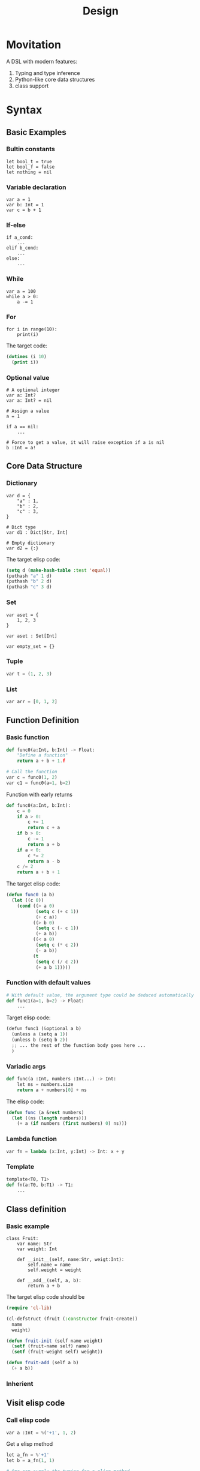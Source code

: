 #+title: Design

* Movitation

A DSL with modern features:

1. Typing and type inference
2. Python-like core data structures
3. class support

* Syntax
** Basic Examples
*** Bultin constants

#+BEGIN_SRC pimacs
let bool_t = true
let bool_f = false
let nothing = nil
#+END_SRC

*** Variable declaration
#+BEGIN_SRC pimacs
var a = 1
var b: Int = 1
var c = b + 1
#+END_SRC

*** If-else

#+BEGIN_SRC pimacs
if a_cond:
    ...
elif b_cond:
    ...
else:
    ...
#+END_SRC

*** While

#+BEGIN_SRC pimacs
var a = 100
while a > 0:
    a -= 1
#+END_SRC

*** For

#+BEGIN_SRC pimacs
for i in range(10):
    print(i)
#+END_SRC

The target code:

#+BEGIN_SRC emacs-lisp
(dotimes (i 10)
  (print i))
#+END_SRC

*** Optional value

#+BEGIN_SRC pimacs
# A optional integer
var a: Int?
var a: Int? = nil

# Assign a value
a = 1

if a == nil:
    ...

# Force to get a value, it will raise exception if a is nil
b :Int = a!
#+END_SRC

** Core Data Structure
*** Dictionary
#+BEGIN_SRC pimacs
var d = {
    "a" : 1,
    "b" : 2,
    "c" : 3,
}

# Dict type
var d1 : Dict[Str, Int]

# Empty dictionary
var d2 = {:}
#+END_SRC


The target elisp code:

#+BEGIN_SRC emacs-lisp
(setq d (make-hash-table :test 'equal))
(puthash "a" 1 d)
(puthash "b" 2 d)
(puthash "c" 3 d)
#+END_SRC

*** Set
#+BEGIN_SRC pimacs
var aset = {
    1, 2, 3
}

var aset : Set[Int]

var empty_set = {}
#+END_SRC

*** Tuple

#+BEGIN_SRC python
var t = (1, 2, 3)
#+END_SRC

*** List

#+BEGIN_SRC python
var arr = [0, 1, 2]
#+END_SRC

** Function Definition
*** Basic function
#+BEGIN_SRC python
def func0(a:Int, b:Int) -> Float:
    "Define a function"
    return a + b + 1.f

# Call the function
var c = func0(1, 2)
var c1 = func0(a=1, b=2)
#+END_SRC

Function with early returns

#+BEGIN_SRC python
def func0(a:Int, b:Int):
    c = 0
    if a > 0:
        c += 1
        return c + a
    if b > 0:
        c -= 1
        return a + b
    if a < 0:
        c *= 2
        return a - b
    c /= 2
    return a + b + 1
#+END_SRC

The target elisp code:

#+BEGIN_SRC emacs-lisp
(defun func0 (a b)
  (let ((c 0))
    (cond ((> a 0)
           (setq c (+ c 1))
           (+ c a))
          ((> b 0)
           (setq c (- c 1))
           (+ a b))
          ((< a 0)
           (setq c (* c 2))
           (- a b))
          (t
           (setq c (/ c 2))
           (+ a b 1)))))

#+END_SRC

*** Function with default values

#+BEGIN_SRC python
# With default value, the argument type could be deduced automatically
def func1(a=1, b=2) -> Float:
    ...
#+END_SRC

Target elisp code:

#+BEGIN_SRC python
(defun func1 (&optional a b)
  (unless a (setq a 1))
  (unless b (setq b 2))
  ;; ... the rest of the function body goes here ...
  )
#+END_SRC


*** Variadic args

#+BEGIN_SRC python
def func(a :Int, numbers :Int...) -> Int:
    let ns = numbers.size
    return a + numbers[0] + ns
#+END_SRC

The elisp code:

#+BEGIN_SRC emacs-lisp
(defun func (a &rest numbers)
  (let ((ns (length numbers)))
    (+ a (if numbers (first numbers) 0) ns)))
#+END_SRC

*** Lambda function

#+BEGIN_SRC python
var fn = lambda (x:Int, y:Int) -> Int: x + y
#+END_SRC

*** Template

#+BEGIN_SRC python
template<T0, T1>
def fn(a:T0, b:T1) -> T1:
    ...
#+END_SRC

** Class definition
*** Basic example

#+BEGIN_SRC pimacs
class Fruit:
    var name: Str
    var weight: Int

    def __init__(self, name:Str, weigt:Int):
        self.name = name
        self.weight = weight

    def __add__(self, a, b):
        return a + b
#+END_SRC

The target elisp code should be

#+BEGIN_SRC emacs-lisp
(require 'cl-lib)

(cl-defstruct (fruit (:constructor fruit-create))
  name
  weight)

(defun fruit-init (self name weight)
  (setf (fruit-name self) name)
  (setf (fruit-weight self) weight))

(defun fruit-add (self a b)
  (+ a b))
#+END_SRC


*** Inherient
** Visit elisp code
*** Call elisp code

#+BEGIN_SRC python
var a :Int = %('+1', 1, 2)
#+END_SRC

Get a elisp method

#+BEGIN_SRC python
let a_fn = %'+1'
let b = a_fn(1, 1)

# One can supply the typing for a elisp method
let b_fn :(Int, Int)->Int = %'+1'
#+END_SRC

*** Special methods
There are several core elisp methods builtin.

**** with-temp-buffer
#+BEGIN_SRC python
with temp_buffer():
    # do something
#+END_SRC

**** provide

#+BEGIN_SRC python
provide("some-mode")
#+END_SRC

**** defcustom

#+BEGIN_SRC python
# It will return a CustomVar object
var some_custom = defcustom[Int]("somecustom", group=some_group)
#+END_SRC

**** defvar

#+BEGIN_SRC python
# Get a Variable object
var some_var = defvar[Int]("somevar", group=some_group)
#+END_SRC

*** Mixing pyimacs with elisp

#+BEGIN_SRC python
# A elisp list is wrapped with %() rather than ()
%(defun hello-world (a b)
  (message "a: %S b: %S" a b))

# It is possible to mix elisp list in pyimacs native code
def hello(name :Str):
    # All the elements within %() is in elisp space, you can use native elisp syntax,
    # They will be inserted into the final transpiled code.
    # If you want to reference the symbols in pyimacs space, prefix the symbol with $.
    print(%(format "hello %s" $name))
    # equivalent to
    format = %"format"
    print(format("hello %s", name))
#+END_SRC

* Examples
** Insert date

#+BEGIN_SRC python
@interative
def chun/insert-current-date ():
    var date = %shell-command-to-string("echo -n $(date +%Y-%m-%d)")
    insert(" " + date)
#+END_SRC

** Collect bookmarks from org-mode

#+BEGIN_SRC python
def retrieve-org-links (file: Str) -> List[Tuple[Str, Str]]:
    with temp-buffer():
        %insert-file-contents(file)
        %org-mode()

        %org-element-map(
            %org-element-parse-buffer(),
            %'link,
            lambda (link): (%org-element-property(:raw-link link),
                            %buffer-substring-no-properties(%org-element-property(:contents-begin link),
                                                            %org-element-property(:contents-end link))))
#+END_SRC

It is better to make the lambda function a local function:


#+BEGIN_SRC python
def retrieve-org-links (file: Str) -> List[Tuple[Str, Str]]:
    with temp-buffer():
        %insert-file-contents(file)
        %org-mode()

        def get-content-range(link) -> Tuple[str, str]:
            var begin = %org-element-property(%:contents-begin link)
            var end = %org-element-property(%:content-end link)
            return (begin, end)

        return %org-element-map(
            %org-element-parse-buffer(),
            %'link,
            get-content-range
        )
#+END_SRC

It is possible to encapsulate org-mode data structure.

#+BEGIN_SRC python
# This could be a builtin data structure.
class OrgElement:
    def __init__(self, obj :List):
        self.obj = obj

    @classmethod
    def create(cls) -> OrgElement:
        "Create from buffer."
        return cls(%org-element-parse-buffer())

    @property
    def contents-begin(self):
        return %org-element-property(%:contents-begin self)

    def map(self, kind :Symbol, fn :Callable) -> List:
        def wrapper(ele: List):
            element = OrgElement(ele)
            return fn(element)
        return %org-element-map(self, wrapper)

    # other methods or properties ...

def retrieve-org-links (file: Str) -> List[Tuple[Str, Str]]:
    with temp-buffer():
        %insert-file-contents(file)
        %org-mode()

        def get-content-range(link :OrgElement) -> Tuple[Str, Str]:
            return (link.contents-begin, link.contents-end)

        root-elem = OrgElement.create_from_buffer()
        return root-elem.map(%'link, get-content-range)
#+END_SRC

* Reference
[[https://github.com/lark-parser/lark/blob/706190849ee4529cfc852bc1adb86f1aab11c560/lark/grammars/python.lark][lark/lark/grammars/python.lark at 706190849ee4529cfc852bc1adb86f1aab11c560 lark-parser/lark GitHub]]
